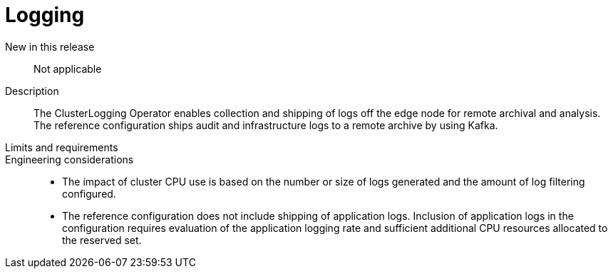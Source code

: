 // Module included in the following assemblies:
//
// * telco_ref_design_specs/ran/telco-core-ref-components.adoc

:_content-type: REFERENCE
[id="telco-core-logging_{context}"]
= Logging

New in this release::

Not applicable

Description::

The ClusterLogging Operator enables collection and shipping of logs off the edge node for remote archival and analysis. The reference configuration ships audit and infrastructure logs to a remote archive by using Kafka.

Limits and requirements::


Engineering considerations::
* The impact of cluster CPU use is based on the number or size of logs generated and the amount of log filtering configured.
* The reference configuration does not include shipping of application logs. Inclusion of application logs in the configuration requires evaluation of the application logging rate and sufficient additional CPU resources allocated to the reserved set.
